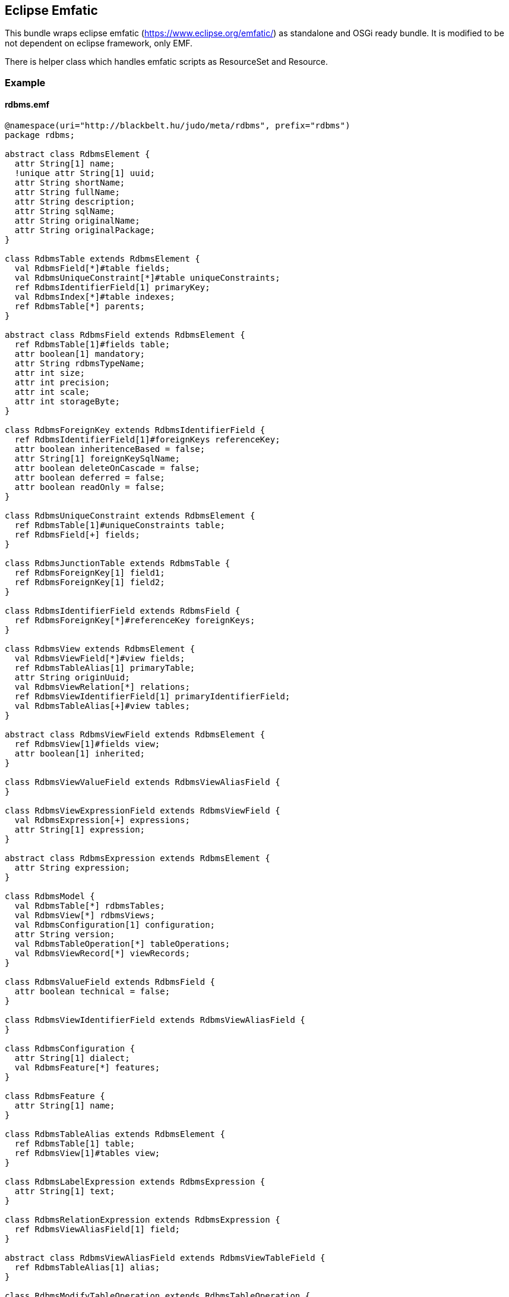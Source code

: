 ## Eclipse Emfatic

This bundle wraps eclipse emfatic (https://www.eclipse.org/emfatic/) as standalone and OSGi ready bundle. It is modified to be not dependent on eclipse framework, only EMF.

There is helper class which handles emfatic scripts as ResourceSet and Resource. 

### Example

#### rdbms.emf

[source,java]
----
@namespace(uri="http://blackbelt.hu/judo/meta/rdbms", prefix="rdbms")
package rdbms;

abstract class RdbmsElement {
  attr String[1] name;
  !unique attr String[1] uuid;
  attr String shortName;
  attr String fullName;
  attr String description;
  attr String sqlName;
  attr String originalName;
  attr String originalPackage;
}

class RdbmsTable extends RdbmsElement {
  val RdbmsField[*]#table fields;
  val RdbmsUniqueConstraint[*]#table uniqueConstraints;
  ref RdbmsIdentifierField[1] primaryKey;
  val RdbmsIndex[*]#table indexes;
  ref RdbmsTable[*] parents;
}

abstract class RdbmsField extends RdbmsElement {
  ref RdbmsTable[1]#fields table;
  attr boolean[1] mandatory;
  attr String rdbmsTypeName;
  attr int size;
  attr int precision;
  attr int scale;
  attr int storageByte;
}

class RdbmsForeignKey extends RdbmsIdentifierField {
  ref RdbmsIdentifierField[1]#foreignKeys referenceKey;
  attr boolean inheritenceBased = false;
  attr String[1] foreignKeySqlName;
  attr boolean deleteOnCascade = false;
  attr boolean deferred = false;
  attr boolean readOnly = false;
}

class RdbmsUniqueConstraint extends RdbmsElement {
  ref RdbmsTable[1]#uniqueConstraints table;
  ref RdbmsField[+] fields;
}

class RdbmsJunctionTable extends RdbmsTable {
  ref RdbmsForeignKey[1] field1;
  ref RdbmsForeignKey[1] field2;
}

class RdbmsIdentifierField extends RdbmsField {
  ref RdbmsForeignKey[*]#referenceKey foreignKeys;
}

class RdbmsView extends RdbmsElement {
  val RdbmsViewField[*]#view fields;
  ref RdbmsTableAlias[1] primaryTable;
  attr String originUuid;
  val RdbmsViewRelation[*] relations;
  ref RdbmsViewIdentifierField[1] primaryIdentifierField;
  val RdbmsTableAlias[+]#view tables;
}

abstract class RdbmsViewField extends RdbmsElement {
  ref RdbmsView[1]#fields view;
  attr boolean[1] inherited;
}

class RdbmsViewValueField extends RdbmsViewAliasField {
}

class RdbmsViewExpressionField extends RdbmsViewField {
  val RdbmsExpression[+] expressions;
  attr String[1] expression;
}

abstract class RdbmsExpression extends RdbmsElement {
  attr String expression;
}

class RdbmsModel {
  val RdbmsTable[*] rdbmsTables;
  val RdbmsView[*] rdbmsViews;
  val RdbmsConfiguration[1] configuration;
  attr String version;
  val RdbmsTableOperation[*] tableOperations;
  val RdbmsViewRecord[*] viewRecords;
}

class RdbmsValueField extends RdbmsField {
  attr boolean technical = false;
}

class RdbmsViewIdentifierField extends RdbmsViewAliasField {
}

class RdbmsConfiguration {
  attr String[1] dialect;
  val RdbmsFeature[*] features;
}

class RdbmsFeature {
  attr String[1] name;
}

class RdbmsTableAlias extends RdbmsElement {
  ref RdbmsTable[1] table;
  ref RdbmsView[1]#tables view;
}

class RdbmsLabelExpression extends RdbmsExpression {
  attr String[1] text;
}

class RdbmsRelationExpression extends RdbmsExpression {
  ref RdbmsViewAliasField[1] field;
}

abstract class RdbmsViewAliasField extends RdbmsViewTableField {
  ref RdbmsTableAlias[1] alias;
}

class RdbmsModifyTableOperation extends RdbmsTableOperation {
  val RdbmsCreateFieldOperation[*] createFieldOperations;
  val RdbmsModifyFieldOperation[*] modifyFieldOperations;
  val RdbmsDeleteFieldOperation[*] deleteFieldOperations;
  ref RdbmsTable[1] previousTable;
  attr boolean nameChanged;
}

abstract class RdbmsFieldOperation extends RdbmsElement {
  ref RdbmsField[1] field;
  attr boolean[1] reviewRequired = false;
}

class RdbmsCreateFieldOperation extends RdbmsFieldOperation {
}

class RdbmsModifyFieldOperation extends RdbmsFieldOperation {
  attr boolean typeChanged = false;
  attr boolean mandatoryChanged = false;
  ref RdbmsField[1] previousField;
  attr boolean sizeChanged;
  attr boolean nameChanged;
  attr boolean changedValueFieldToForeignKey;
  attr boolean changedForeignKeyToValueField;
}

class RdbmsDeleteFieldOperation extends RdbmsFieldOperation {
}

class RdbmsViewRelation {
  ref RdbmsTableAlias[1] fromAlias;
  ref RdbmsTableAlias[1] toAlias;
  attr String[1] name;
  ref RdbmsIdentifierField[1] fromField;
  ref RdbmsIdentifierField[1] toField;
}

abstract class RdbmsViewTableField extends RdbmsViewField {
  ref RdbmsField[1] tableField;
  attr boolean[1] foreign = false;
}

class RdbmsViewForeignIdentifierField extends RdbmsViewTableField {
  ref RdbmsViewIdentifierField[1] referenceIdentifier;
}

class RdbmsIndex extends RdbmsElement {
  ref RdbmsTable[1]#indexes table;
  ref RdbmsField[+] fields;
  attr boolean[1] ~unique;
}

class RdbmsViewRecord {
  val RdbmsViewRecordValue[*] values;
  ref RdbmsView[1] view;
}

class RdbmsViewRecordValue {
  attr String value;
  ref RdbmsViewIdentifierField identifierField;
  ref RdbmsViewValueField valueField;
}

abstract class RdbmsTableOperation extends RdbmsElement {
  ref RdbmsTable[1] table;
}

class RdbmsCreateTableOperation extends RdbmsTableOperation {
}

class RdbmsDeleteTableOperation extends RdbmsTableOperation {
}

class RdbmsOperationMeta {
  ref RdbmsModel[1] previousModel;
  ref RdbmsModel[1] currentModel;
}
----


## Example of loading Emfatic as Ecore resource

[source,java]
----
final ResourceSet resourceSet = new ResourceSetImpl();
resourceSet.getResourceFactoryRegistry().getExtensionToFactoryMap().put("emf", new EmfaticResourceFactoryImpl());
final File rdbmsEmfatic = new File("target/test-classes/rdbms.emf");
final Resource resource = resourceSet.getResource(URI.createFileURI(rdbmsEmfatic.getAbsolutePath()), true);

final EClass rdbmsClass = (EClass) resourceSet.getResources().get(0).getEObject("//RdbmsField");
assertEquals(rdbmsClass.getName(), "RdbmsField");
----


## Example of getting Ecore resource as Emfatic source

[source,java]
----
EcoreEmfaticWriter ecoreEmfaticWriter = new EcoreEmfaticWriter();
ecoreEmfaticWriter.write(resource)
----
